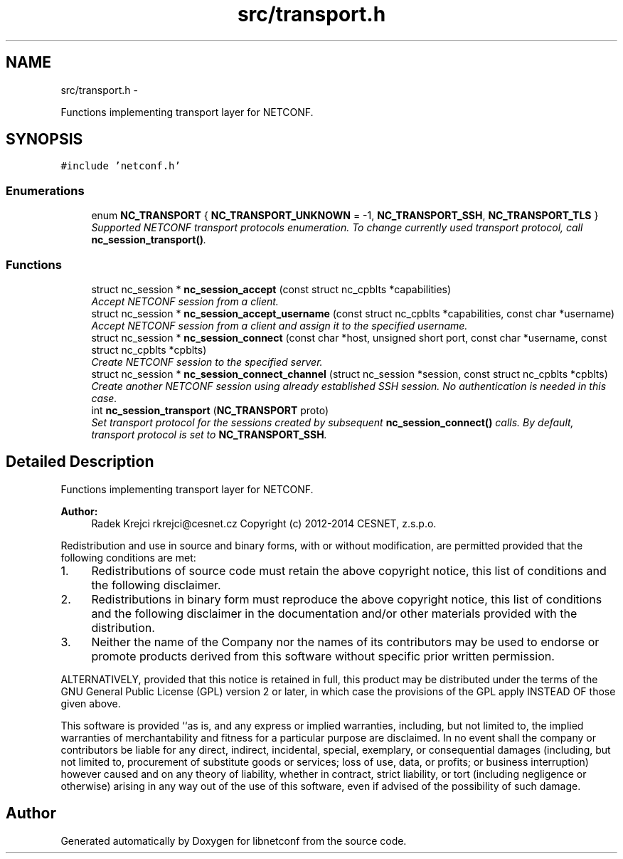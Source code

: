 .TH "src/transport.h" 3 "Tue May 13 2014" "Version 0.7.99" "libnetconf" \" -*- nroff -*-
.ad l
.nh
.SH NAME
src/transport.h \- 
.PP
Functions implementing transport layer for NETCONF\&.  

.SH SYNOPSIS
.br
.PP
\fC#include 'netconf\&.h'\fP
.br

.SS "Enumerations"

.in +1c
.ti -1c
.RI "enum \fBNC_TRANSPORT\fP { \fBNC_TRANSPORT_UNKNOWN\fP = -1, \fBNC_TRANSPORT_SSH\fP, \fBNC_TRANSPORT_TLS\fP }"
.br
.RI "\fISupported NETCONF transport protocols enumeration\&. To change currently used transport protocol, call \fBnc_session_transport()\fP\&. \fP"
.in -1c
.SS "Functions"

.in +1c
.ti -1c
.RI "struct nc_session * \fBnc_session_accept\fP (const struct nc_cpblts *capabilities)"
.br
.RI "\fIAccept NETCONF session from a client\&. \fP"
.ti -1c
.RI "struct nc_session * \fBnc_session_accept_username\fP (const struct nc_cpblts *capabilities, const char *username)"
.br
.RI "\fIAccept NETCONF session from a client and assign it to the specified username\&. \fP"
.ti -1c
.RI "struct nc_session * \fBnc_session_connect\fP (const char *host, unsigned short port, const char *username, const struct nc_cpblts *cpblts)"
.br
.RI "\fICreate NETCONF session to the specified server\&. \fP"
.ti -1c
.RI "struct nc_session * \fBnc_session_connect_channel\fP (struct nc_session *session, const struct nc_cpblts *cpblts)"
.br
.RI "\fICreate another NETCONF session using already established SSH session\&. No authentication is needed in this case\&. \fP"
.ti -1c
.RI "int \fBnc_session_transport\fP (\fBNC_TRANSPORT\fP proto)"
.br
.RI "\fISet transport protocol for the sessions created by subsequent \fBnc_session_connect()\fP calls\&. By default, transport protocol is set to \fBNC_TRANSPORT_SSH\fP\&. \fP"
.in -1c
.SH "Detailed Description"
.PP 
Functions implementing transport layer for NETCONF\&. 


.PP
\fBAuthor:\fP
.RS 4
Radek Krejci rkrejci@cesnet.cz Copyright (c) 2012-2014 CESNET, z\&.s\&.p\&.o\&.
.RE
.PP
Redistribution and use in source and binary forms, with or without modification, are permitted provided that the following conditions are met:
.IP "1." 4
Redistributions of source code must retain the above copyright notice, this list of conditions and the following disclaimer\&.
.IP "2." 4
Redistributions in binary form must reproduce the above copyright notice, this list of conditions and the following disclaimer in the documentation and/or other materials provided with the distribution\&.
.IP "3." 4
Neither the name of the Company nor the names of its contributors may be used to endorse or promote products derived from this software without specific prior written permission\&.
.PP
.PP
ALTERNATIVELY, provided that this notice is retained in full, this product may be distributed under the terms of the GNU General Public License (GPL) version 2 or later, in which case the provisions of the GPL apply INSTEAD OF those given above\&.
.PP
This software is provided ``as is, and any express or implied warranties, including, but not limited to, the implied warranties of merchantability and fitness for a particular purpose are disclaimed\&. In no event shall the company or contributors be liable for any direct, indirect, incidental, special, exemplary, or consequential damages (including, but not limited to, procurement of substitute goods or services; loss of use, data, or profits; or business interruption) however caused and on any theory of liability, whether in contract, strict liability, or tort (including negligence or otherwise) arising in any way out of the use of this software, even if advised of the possibility of such damage\&. 
.SH "Author"
.PP 
Generated automatically by Doxygen for libnetconf from the source code\&.

